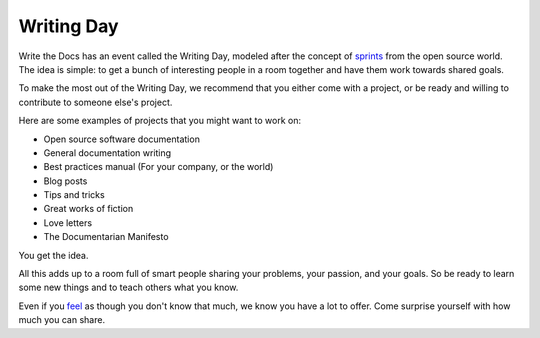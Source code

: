 Writing Day
-----------

Write the Docs has an event called the Writing Day,
modeled after the concept of `sprints <http://en.wikipedia.org/wiki/Sprint_%28software_development%29>`_ from the open source world.
The idea is simple:
to get a bunch of interesting people in a room together and have them work towards shared goals.

To make the most out of the Writing Day,
we recommend that you either come with a project,
or be ready and willing to contribute to someone else's project.

Here are some examples of projects that you might want to work on:

-  Open source software documentation
-  General documentation writing
-  Best practices manual (For your company, or the world)
-  Blog posts
-  Tips and tricks
-  Great works of fiction
-  Love letters
-  The Documentarian Manifesto

You get the idea.

All this adds up to a room full of smart people sharing your problems,
your passion,
and your goals. So be ready to learn some new things and
to teach others what you know.

Even if you `feel <http://en.wikipedia.org/wiki/Impostor_syndrome>`__ as
though you don't know that much,
we know you have a lot to offer. Come
surprise yourself with how much you can share.
